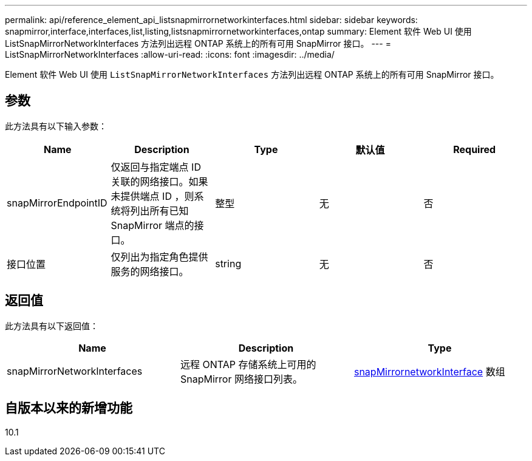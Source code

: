 ---
permalink: api/reference_element_api_listsnapmirrornetworkinterfaces.html 
sidebar: sidebar 
keywords: snapmirror,interface,interfaces,list,listing,listsnapmirrornetworkinterfaces,ontap 
summary: Element 软件 Web UI 使用 ListSnapMirrorNetworkInterfaces 方法列出远程 ONTAP 系统上的所有可用 SnapMirror 接口。 
---
= ListSnapMirrorNetworkInterfaces
:allow-uri-read: 
:icons: font
:imagesdir: ../media/


[role="lead"]
Element 软件 Web UI 使用 `ListSnapMirrorNetworkInterfaces` 方法列出远程 ONTAP 系统上的所有可用 SnapMirror 接口。



== 参数

此方法具有以下输入参数：

|===
| Name | Description | Type | 默认值 | Required 


 a| 
snapMirrorEndpointID
 a| 
仅返回与指定端点 ID 关联的网络接口。如果未提供端点 ID ，则系统将列出所有已知 SnapMirror 端点的接口。
 a| 
整型
 a| 
无
 a| 
否



 a| 
接口位置
 a| 
仅列出为指定角色提供服务的网络接口。
 a| 
string
 a| 
无
 a| 
否

|===


== 返回值

此方法具有以下返回值：

|===
| Name | Description | Type 


 a| 
snapMirrorNetworkInterfaces
 a| 
远程 ONTAP 存储系统上可用的 SnapMirror 网络接口列表。
 a| 
xref:reference_element_api_snapmirrornetworkinterface.adoc[snapMirrornetworkInterface] 数组

|===


== 自版本以来的新增功能

10.1
